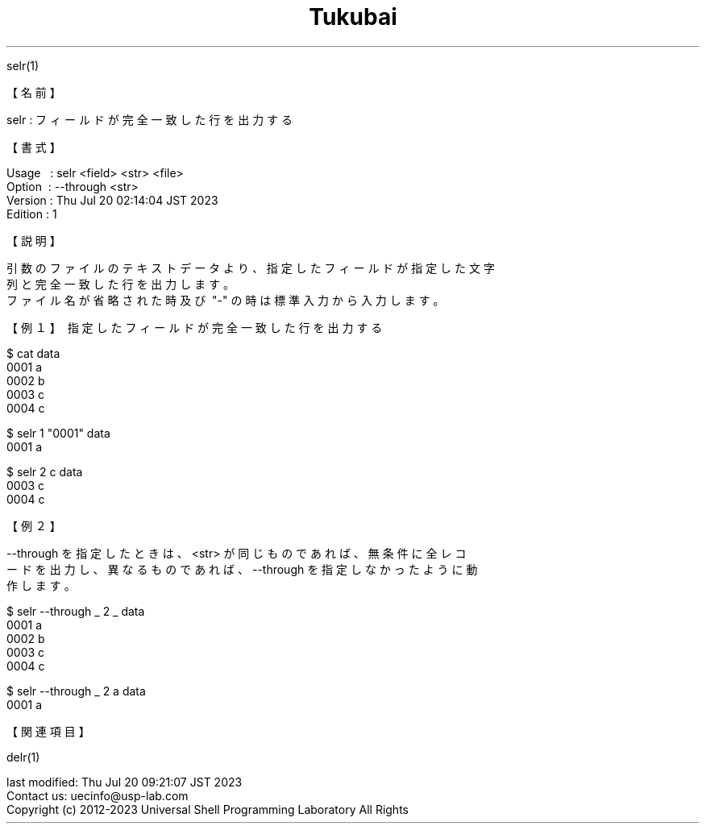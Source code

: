 .TH  Tukubai 1 "21 Nov 2021" "usp Tukubai" "Tukubai コマンド マニュアル"

.br
selr(1)
.br

.br
【名前】
.br

.br
selr\ :\ フィールドが完全一致した行を出力する
.br

.br
【書式】
.br

.br
Usage\ \ \ :\ selr\ <field>\ <str>\ <file>
.br
Option\ \ :\ --through\ <str>
.br
Version\ :\ Thu\ Jul\ 20\ 02:14:04\ JST\ 2023
.br
Edition\ :\ 1
.br

.br
【説明】
.br

.br
引数のファイルのテキストデータより、指定したフィールドが指定した文字
.br
列と完全一致した行を出力します。
.br
ファイル名が省略された時及び\ "-"\ の時は標準入力から入力します。
.br

.br
【例１】\ 指定したフィールドが完全一致した行を出力する
.br

.br

  $ cat data
  0001 a
  0002 b
  0003 c
  0004 c

.br

  $ selr 1 "0001" data
  0001 a

.br

  $ selr 2 c data
  0003 c
  0004 c

.br
【例２】
.br

.br
--through\ を指定したときは、<str>\ が同じものであれば、無条件に全レコ
.br
ードを出力し、異なるものであれば、--through\ を指定しなかったように動
.br
作します。
.br

.br

  $ selr --through _ 2 _ data
  0001 a
  0002 b
  0003 c
  0004 c

.br

  $ selr --through _ 2 a data
  0001 a

.br
【関連項目】
.br

.br
delr(1)
.br

.br
last\ modified:\ Thu\ Jul\ 20\ 09:21:07\ JST\ 2023
.br
Contact\ us:\ uecinfo@usp-lab.com
.br
Copyright\ (c)\ 2012-2023\ Universal\ Shell\ Programming\ Laboratory\ All\ Rights
.br
